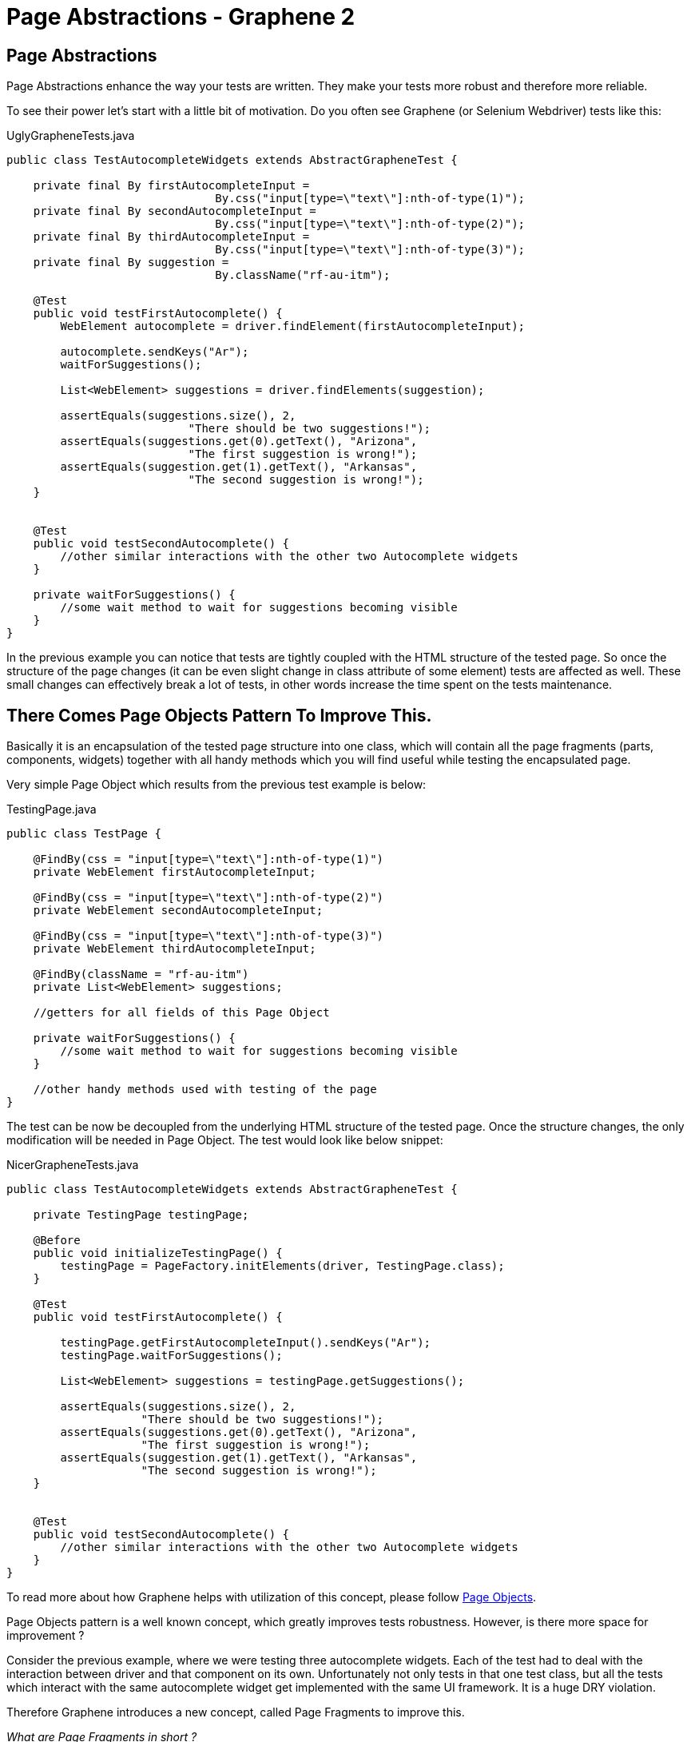Page Abstractions - Graphene 2
==============================
ifdef::env-github,env-browser[:outfilesuffix: .adoc]

[[page-abstractions]]
Page Abstractions
-----------------

[[page-abstractions-enhance-the-way-your-tests-are-written.-they-make-your-tests-more-robust-and-therefore-more-reliable.]]

Page Abstractions enhance the way your tests are written. They make your
tests more robust and therefore more reliable.

To see their power let's start with a little bit of motivation. Do you
often see Graphene (or Selenium Webdriver) tests like this:

UglyGrapheneTests.java

[source,java]
----
public class TestAutocompleteWidgets extends AbstractGrapheneTest {

    private final By firstAutocompleteInput = 
                               By.css("input[type=\"text\"]:nth-of-type(1)");
    private final By secondAutocompleteInput = 
                               By.css("input[type=\"text\"]:nth-of-type(2)");
    private final By thirdAutocompleteInput = 
                               By.css("input[type=\"text\"]:nth-of-type(3)");
    private final By suggestion = 
                               By.className("rf-au-itm");

    @Test
    public void testFirstAutocomplete() {
        WebElement autocomplete = driver.findElement(firstAutocompleteInput);

        autocomplete.sendKeys("Ar");
        waitForSuggestions();

        List<WebElement> suggestions = driver.findElements(suggestion);

        assertEquals(suggestions.size(), 2, 
                           "There should be two suggestions!");
        assertEquals(suggestions.get(0).getText(), "Arizona",
                           "The first suggestion is wrong!");
        assertEquals(suggestion.get(1).getText(), "Arkansas",
                           "The second suggestion is wrong!");
    }


    @Test
    public void testSecondAutocomplete() {
        //other similar interactions with the other two Autocomplete widgets
    }

    private waitForSuggestions() {
        //some wait method to wait for suggestions becoming visible
    }
}
----

In the previous example you can notice that tests are tightly coupled
with the HTML structure of the tested page. So once the structure of the
page changes (it can be even slight change in class attribute of
some element) tests are affected as well. These small changes can
effectively break a lot of tests, in other words increase the time spent
on the tests maintenance.

[[there-comes-page-objects-pattern-to-improve-this.]]
There Comes Page Objects Pattern To Improve This.
-------------------------------------------------

Basically it is an encapsulation of the tested page structure into one
class, which will contain all the page fragments (parts, components,
widgets) together with all handy methods which you will find useful
while testing the encapsulated page.

Very simple Page Object which results from the previous test example is
below:

TestingPage.java

[source,java]
----
public class TestPage {

    @FindBy(css = "input[type=\"text\"]:nth-of-type(1)")
    private WebElement firstAutocompleteInput;

    @FindBy(css = "input[type=\"text\"]:nth-of-type(2)")
    private WebElement secondAutocompleteInput;

    @FindBy(css = "input[type=\"text\"]:nth-of-type(3)")
    private WebElement thirdAutocompleteInput;

    @FindBy(className = "rf-au-itm")
    private List<WebElement> suggestions;

    //getters for all fields of this Page Object

    private waitForSuggestions() {
        //some wait method to wait for suggestions becoming visible
    }

    //other handy methods used with testing of the page
}
----

The test can be now be decoupled from the underlying HTML structure of the
tested page. Once the structure changes, the only modification will be
needed in Page Object. The test would look like below snippet:

NicerGrapheneTests.java

[source,java]
----
public class TestAutocompleteWidgets extends AbstractGrapheneTest {

    private TestingPage testingPage;

    @Before
    public void initializeTestingPage() {
        testingPage = PageFactory.initElements(driver, TestingPage.class);
    }

    @Test
    public void testFirstAutocomplete() {

        testingPage.getFirstAutocompleteInput().sendKeys("Ar");
        testingPage.waitForSuggestions();

        List<WebElement> suggestions = testingPage.getSuggestions();

        assertEquals(suggestions.size(), 2, 
                    "There should be two suggestions!");
        assertEquals(suggestions.get(0).getText(), "Arizona", 
                    "The first suggestion is wrong!");
        assertEquals(suggestion.get(1).getText(), "Arkansas", 
                    "The second suggestion is wrong!");
    }


    @Test
    public void testSecondAutocomplete() {
        //other similar interactions with the other two Autocomplete widgets
    }
}
----

To read more about how Graphene helps with utilization of this concept,
please follow <<page-objects, Page Objects>>.

Page Objects pattern is a well known concept, which greatly improves
tests robustness. However, is there more space for improvement ?

Consider the previous example, where we were testing three autocomplete
widgets. Each of the test had to deal with the interaction between
driver and that component on its own. Unfortunately not only tests in
that one test class, but all the tests which interact with the same
autocomplete widget get implemented with the same UI framework. It is a huge
DRY violation.

[[therefore-graphene-introduces-a-new-concept-called-page-fragments-to-improve-this.]]
Therefore Graphene introduces a new concept, called Page Fragments to
improve this.

_What are Page Fragments in short ?_

* Page Fragments stands for any part of the tested page, any widget, web
component, etc.
* A concept of encapsulation of these parts into completely reusable
pieces across all your tests.
* Powerful mechanism for creating own page fragments, like Autocomplete
(Calendar, Login, etc.) page fragment.
* A concept which differentiates each fragment by its root element and
make other parts reference from it.
* A solution which leverages Selenium WebDriver under the hood together
with all Graphene killer features.
* Set of utilities which simplify using of this feature in tests,
together with better support for Page Objects pattern.

So we already know that autocomplete widget from the previous example
can be encapsulated into one object. As it is part of the page, its
fragment, let's call that object Page Fragment. Better than words, let's
see an example of such encapsulation below.

AutocompleteFragment.java

[source,java]
----
public class AutocompleteFragment<T> {

    @Root
    WebElement root;

    @FindBy(css = "input[type='text']")
    WebElement inputToWrite;

    public static final String CLASS_NAME_SUGGESTION = "rf-au-itm";

    public List<Suggestion<T>> getAllSuggestions(SuggestionParser<T> parser) {
        List<Suggestion<T>> allSugg = new ArrayList<Suggestion<T>>();

        if (areSuggestionsAvailable()) {
            WebElement rightSuggList = getRightSuggestionList();
            
            List<WebElement> suggestions = 
                 rightSuggList.findElements(
                    By.className(CLASS_NAME_SUGGESTION));

            for (WebElement suggestion : suggestions) {
                allSugg.add(parser.parse(suggestion));
            }
        }

        return allSugg;
    }

    public List<Suggestion<T>> type(String value, SuggestionParser<T> parser) {
        List<Suggestion<T>> suggestions = new ArrayList<Suggestion<T>>();

        inputToWrite.sendKeys(value);
        try {
            waitForSuggestions();
        } catch (TimeoutException ex) {
            // no suggestions available
            return suggestions;
        }

        suggestions = getAllSuggestions(parser);
        return suggestions;
    }

    //other handy encapsulation of Autocomplete services
}
----

It is nothing special. The only difference between Page Objects and Page
Fragments is the element annotated with the `@Root` annotation. All
other `WebElement` fields annotated with `@FindBy` are referenced from
that root element. It makes such implementation pretty generic and
reusable across all tests which need to interact with the encapsulated
Page Fragment.

The `@Root` annotation is optional, you typically use it when you need
to directly invoke methods on it in your fragment's code. Therefore, you
do not need to declare such element. Graphene will take care of it. You
denote whether it is a Page Fragment or a Page Object in the way you use it
(a particular Page Object is annotated with `@Page`, a Page Fragment
with `@FindBy` annotation).

To introduce Page Fragments into previous test example, one need to do
for example following:

1.  Move autocomplete specific methods from `TestingPage` to the
`AutocompleteFragment<T>` implementation, so they can be reused in other
tests for different applications or pages too.
2.  Declare Page Fragments into Page Object (`TestingPage`, preferred
option) or directly into the tests (this again couples tests with the
structure of the testing page, less preferred).
3.  Rewrite Page Object methods so they will interact with the Page
Fragments instead of plain WebElements.

Following snippet shows that:

ImprovedTestingPage.java

[source,java]
----
public class TestPage {

    @FindBy(css = "div[class=\"rf-au\"]:nth-of-type(1)")
    private AutocompleteFragment<String> autocomplete1;

    @FindBy(css = "div[class=\"rf-au\"]:nth-of-type(2)")
    private AutocompleteFragment<String> autocomplete2;

    @FindBy(css = "div[class=\"rf-au\"]:nth-of-type(3)")
    private AutocompleteFragment<String> autocomplete3;

    // getters for all fields of this Page Object

    // other handy methods used with testing 
    // of the page now using the methods called from Page Fragments
}
----

For more information about how Page Fragments are declared, initialized
and more, please continue with <<page-fragments, Page Fragments>>.

[[page-objects]]
Page Objects
------------

Page Objects pattern is very well described
http://code.google.com/p/selenium/wiki/PageObjects[here].

*Graphene comes with support for this pattern.* The main additions are:

* Better support for initialization of the Page Objects. Graphene
automatically enriches the Page Object's injection points (e.g.
`@FindBy`).
* Page Objects can contain <<page-fragments, Page Fragments>> and they are
also properly initialized.
* Page Objects can contain any injection point which Arquillian supports.
- e.g. `@Drone WebDriver` for injecting browser instance
//TODO check Link
* Page Objects can <<location-strategies#location-of-pages, encapsulate
their location>>.

You have already seen the default way of initializing Page Objects in
<<page-abstractions, Page Abstractions>>.

*Let's showcase Graphene way of doing this!*

1.  Implement a Page Object.
2.  Declare it in the test.
3.  Annotate it with
`org.jboss.arquillian.graphene.spi.annotations.Page` annotation.
4.  And that's all! No need to initialize Page Object via any factory
method.

To see it in action, consider the code snippets below, which
demonstrate testing of a simple web page with progress bar and two
buttons.

[[implement-page-object]]
Implement Page Object
~~~~~~~~~~~~~~~~~~~~~

TestingPage.java

[source,java]
----
import org.openqa.selenium.support.FindBy;

public class TestPage {

    @Drone
    private WebDriver browser;

    @FindBy(className = "start-button")
    private WebElement startButton;

    @FindBy(className = "stop-button")
    private WebElement stopButton;

    @FindBy(id = "progress")
    private WebElement progressBar;

    @FindBy(className = "foo-bar")
    private List<WebElement> listOfElements;

    //getters for all fields of this Page Object

    public long start() {
        startButton.click();

        return System.currentTimeMillis();
    }

    public void stop() {
        stopButton.click();
    }

    /**
    * Returns the progress, that is, on how many percents it is completed.
    */
    public int getProgress() {
        //parse string which contains % sign to an int value
        //you may use also injected browser instance
    }

    public long waitUntilCompleted() {
        while(getProgress() != 100) {
            //do nothing
        }

        return System.currentTimeMillis();
    }

    //other handy methods used with testing of the page
}
----

Page Objects can be declared also as nested classes. However, to better
decouple test logic from the structure of the tested page, it is
recommended to declare Page Objects as standalone classes.

Your are not limited just with injecting `WebElement` instances. You can
in the same way inject your <<page-fragments, Page Fragments>>, or even
`java.util.List` of Page Fragments/WebElements.

NOTE: You have to use private fields for all Graphene initialized
`WebElement`/Page Fragments etc. Use their getters from tests.

Page Objects in Multiple Browsers Scenario
^^^^^^^^^^^^^^^^^^^^^^^^^^^^^^^^^^^^^^^^^^
If you use page abstractions together with parallel browsers feature, be
sure to check <<parallel-browsers#using-page-abstractions-with-multiple-browsers,
Using Page Abstractions with Multiple Browsers>>.

[[declare-it-in-the-test-and-annotate-it-with-page-annotation.]]
Declare It In The Test And Annotate It With @Page Annotation.
~~~~~~~~~~~~~~~~~~~~~~~~~~~~~~~~~~~~~~~~~~~~~~~~~~~~~~~~~~~~~

Test.java

[source,java]
----
import org.jboss.arquillian.graphene.page.Page;
//other imports

@RunWith(Arquillian.class)
public class TestClass {

    //ommitting all the other Arquillian related methods for deployment etc.

    @Page
    private TestingPage testingPage;

    @Test
    public void test1() {
        long startedAt = testingPage.start();

        long endedAt = testingPage.waitUntilCompleted();

        long lastInSeconds = (endedAt - startedAt) / 1000

        assertTrue(lastInSeconds < 20, "It took: " + lastInSeconds + ", its too much!");
    }

    @Test
    public void test2() {
        //other test which can also call methods from already initialized {{TestingPage}}
    }
}
----

[[deployment-and-browser-determination]]
Deployment and Browser Determination
~~~~~~~~~~~~~~~~~~~~~~~~~~~~~~~~~~~~

The deployment according to which the `@Location` value will be
resolved, and the browser into which the page will be loaded can be
determined in the following way:

[source,java]
----
import org.jboss.arquillian.container.test.api.Deployment;
import org.jboss.arquillian.container.test.api.OperateOnDeployment;
import org.jboss.arquillian.container.test.api.RunAsClient;
import org.jboss.arquillian.graphene.page.InitialPage;
import org.jboss.arquillian.graphene.page.Location;
//other imports

@RunWith(Arquillian.class)
@RunAsClient
public class TestLocation {

    @Drone
    private WebDriver browser;

    @Drone
    @Browser2
    private WebDriver browser2;

    @Deployment
    public static WebArchive createTestArchive() {
        //returning default war
    }

    @Deployment(name = "deployment1")
    public static WebArchive createTestArchive1() {
       //returning some different war
    }

    @Test
    @OperateOnDeployment("deployment1")
    public void test1(@InitialPage MyPageObject1 obj) {
        //testing the page with help of MyPageObject1
    }

    @Test
    public void test2(@Browser2 @InitialPage MyPageObject2 obj) {
        //Graphene will load as the first action MyPageObject2 location value to the browser2
        //testing the page with help of MyPageObject2
    }
}
----

You can read more about multiple deployments Arquillian feature
// TODO fix link
https://docs.jboss.org/author/display/ARQ/Multiple+Deployments[here].
Graphene support for <<parallel-browsers#, parallel browsers>> for
more information about this subject.

[[page-fragments]]
Page Fragments
--------------

The concept of Page Fragments and motivation behind them were already
introduced in <<page-abstractions, Page Abstractions>>. Here you can find more
detailed info about:

1.  <<relation-to-page-objects, Relation to Page Objects>>
2.  <<usage, Usage>>
3.  <<creating-page-fragments, Creating Page Fragments>>
4.  <<samples-of-page-fragments, Samples of Page Fragments>>
1.  <<autocomplete, Autocomplete>>
2.  <<calendar, Calendar>>
3.  <<table, Table>>
4.  <<login-component, Login component>>

[[relation-to-page-objects]]
Relation to Page Objects
~~~~~~~~~~~~~~~~~~~~~~~~

Page Fragments and Page Objects are similar concepts. They both
decouple HTML structure of the tested application from the tests. They
both encapsulate some kind of page services or the interactions a user
can do with the page.

The difference is that Page Objects are encapsulating a specific page
(or its part) of specific application, while Page Fragments are dealing
with parts of the page, its widgets, components, basically fragments
which are reusable across the whole web UI framework in which the
application under test is written.

[[usage]]
Usage
~~~~~

To use Page Fragment in your tests only thing you need to do is use an
implementation class of the Page Fragment together with `@FindBy`
annotation pointing to the root of the fragment.

DeclaringPageFragmentInTest.java

[source,java]
----
@FindBy(css="cssLocatorOfThePageFragmentRoot")
private PageFragmentImplementation pageFragment;
----

Use `@FindBy` annotation as you are used to with plain `WebElement`, so
indeed you can use other locating strategies (xpath, id, className, ...)
to reference the root of the Page fragment. The root of the fragment is
DOM element which is parent for all other elements which are part of the
Page fragment and need to be referenced from it (e.g. Calendar and its
cells).

These Page fragments and other `WebElement` fields are dynamically
initialized by Graphene so no need to initialize them via factories.

Handy Hints

* You can declare Page Fragments in the above mentioned way either
directly in your tests or you can declare them in the same way within
your Page Objects.
* You can nest your Page Fragments in other Page Fragments and create
thus nice structure of your fragments (e.g. Page Fragment application
menu -> nested menu group -> nested menu item).
* Page Fragments can be declared as nested classes, however, to better
reuse them across your test suites, it is not recommended.

There is another way to create Page Fragments. You can create them
dynamically with use of
`Graphene.createPageFragment(Class<T> clazz, WebElement root)`. This may
be particularly useful when implementing Page Fragment for e.g. Tab
Panel widget.

[[creating-page-fragments]]
Creating Page Fragments
~~~~~~~~~~~~~~~~~~~~~~~

To define own Page Fragment one needs to:

1.  Recognize a fragment of the page which can be abstracted and
encapsulated into a Page Fragment (Basically web UI components which are
rendered always with the same DOM structure.)
2.  Create a class or if you find it appropriate also an interface for
it.
3.  Define the parts you need for implementing the fragment's services,
which will be referenced from the injected root. Annotate them with
`@FindBy` annotation.
4.  Define the methods which are basically encapsulation of the fragment
services (Calendar services - get date, set date, ...).

If you need to access the injected root of your Page Fragment, you can do
so by declaring a `WebElement` field with a `@Root` annotation.

There are two packages from where you can import `@FindBy` annotation:

1.  `org.openqa.selenium.support.FindBy` - well know `@FindBy` from
Selenium 2
2.  `org.jboss.arquillian.graphene.enricher.findby.FindBy` -
[Graphene FindBy annotation]
which adds on top of classic `@FindBy` many useful features.

So the implementation can look like snippet below.

PageFragmentExample.java

[source,java]
----
import org.jboss.arquillian.graphene.spi.annotations.Root;
import org.openqa.selenium.WebElement;
import org.openqa.selenium.support.FindBy;

public class PageFragmentExample {

    @Root
    private WebElement optionalRoot;

    @Drone
    private WebDriver browser;

    @FindBy(css="relativeLocatorOfThisPageFragmentPart")
    private WebElement otherPageFragmentPart;

    @FindBy(xpath="relativeLocatorOfThisPageFragmentPart")
    private WebElement alsoPageFragmentPart;

    public void firstServiceEncapsulated() {
        otherPageFragmentPart.click();
    }

    public void secondServciceEncapsulated() {
        alsoPageFragmentPart.clear();
    }

    public void thirdServiceWhichNeedsDirectAccessToRoot() {
        root.click();
    }

    public void fourthServiceWhichNeedsBrowserInstance() {
        Actions builder = new Actions(browser);

        builder.keyDown(Keys.CONTROL)
               .click(otherPageFragmentPart)
               .keyUp(Keys.CONTROL);
        builder.build().perform();
    }

    //other services and help methods
}
----

WARNING: Be Careful with the xpath locators. They can be written in a way
that it does not matter from which element they are referenced.
Prefer therefore locating according to id, css or class name.

TIP: Indeed you will need a reference for `WebDriver` instance. You can
easily inject it with `@Drone` annotation.

NOTE: You have to use private fields for all Graphene initialized
WebElement/Page Fragments etc. Use their getters from tests.

Page Fragments In Multiple Browsers Scenario
^^^^^^^^^^^^^^^^^^^^^^^^^^^^^^^^^^^^^^^^^^^^
If you use page abstractions together with parallel browsers feature, be
sure to
//TODO check link
check https://docs.jboss.org/author/display/ARQGRA2/Parallel+browsers#Parallelbrowsers-UsingPageAbstractionswithMultipleBrowsers[Using
Page Abstractions with Multiple Browsers].

[[samples-of-page-fragments]]
Samples of Page Fragments
~~~~~~~~~~~~~~~~~~~~~~~~~

Let's consider following code snippets, which are reflecting some
examples of the Page Fragments to start with. In each example you can
find:

* An image of the page fragment to be clear what we are speaking about.
* HTML structure of the page fragment rendered in RichFaces framework.
* Example of the Page Fragment encapsulation, either the implementation
or just the interface for it.

[[autocomplete]]
Autocomplete
^^^^^^^^^^^^

//TODO fix images
image:images/author/download/attachments/53117994/autocomplete.png[images/author/download/attachments/53117994/autocomplete.png]

image:images/author/download/attachments/53117994/autocompleteHTML.png[images/author/download/attachments/53117994/autocompleteHTML.png]

AutocompletePageFragment.java

[source,java]
----
public class AutocompletePageFragment<T> {

    @Root
    WebElement root;

    @FindBy(css = CSS_INPUT)
    WebElement inputToWrite;

    public static final String CLASS_NAME_SUGGESTION_LIST = "rf-au-lst-cord";
    public static final String CLASS_NAME_SUGGESTION = "rf-au-itm";
    public static final String CSS_INPUT = "input[type='text']";

    private String separator = " ";

    public boolean areSuggestionsAvailable() {

        List<WebElement> suggestionLists = root.findElements(
              By.xpath("//*[contains(@class,'" + CLASS_NAME_SUGGESTION_LIST + "')]"));

        WebElement suggList = getRightSuggestionList();

        return suggList.isDisplayed();
    }

    public void finish() {
        inputToWrite.sendKeys(" ");
        inputToWrite.sendKeys("\b\b");
        root.click();
    }

    public List<Suggestion<T>> getAllSuggestions(SuggestionParser<T> parser) {
        List<Suggestion<T>> allSugg = new ArrayList<Suggestion<T>>();

        if (areSuggestionsAvailable()) {
            WebElement rightSuggList = getRightSuggestionList();
            List<WebElement> suggestions = rightSuggList.findElements(
                                         By.className(CLASS_NAME_SUGGESTION));

            for (WebElement suggestion : suggestions) {
                allSugg.add(parser.parse(suggestion));
            }
        }

        return allSugg;
    }

    public void setSeparator(String regex) {
        this.separator = regex;
    }

    public void type(String value) {
        inputToWrite.sendKeys(value);
        try {
            waitForSuggestions(GUI_WAIT);
        } catch (TimeoutException ex) {
            // no suggestions available

        }
    }

    public List<Suggestion<T>> type(String value, SuggestionParser<T> parser) {
        List<Suggestion<T>> suggestions = new ArrayList<Suggestion<T>>();

        inputToWrite.sendKeys(value);
        try {
            waitForSuggestions(GUI_WAIT);
        } catch (TimeoutException ex) {
            // no suggestions available
            return suggestions;
        }

        suggestions = getAllSuggestions(parser);
        return suggestions;
    }

    private void waitForSuggestions(int timeout) {
        (new WebDriverWait(GrapheneContext.getProxy(), timeout))
           .until(new ExpectedCondition<Boolean>() {

            public Boolean apply(WebDriver d) {
                return areSuggestionsAvailable();
            }
        });
    }

    //other Autocomplete services and help methods
}
----

[[calendar]]
Calendar
^^^^^^^^

// TODO fix images
image:images/author/download/attachments/53117994/calendar.png[images/author/download/attachments/53117994/calendar.png]

image:images/author/download/attachments/53117994/calendarHTML.png[images/author/download/attachments/53117994/calendarHTML.png]

CalendarPageFragmentImpl.java

[source,java]
----
public class CalendarPageFragmentImpl {

    @Root
    private WebElement root;

    @FindBy(className = "rf-cal-inp")
    private WebElement input;

    @FindBy(css = "td[class=\"rf-cal-hdr-month\"] > div")
    private WebElement showYearAndMonthEditorButton;

    @FindBy(css = "img:nth-of-type(1)")
    private WebElement showCalendarButton;

    @FindBy(className = "rf-cal-day-lbl")
    private WebElement popupWithCalendar;

    @FindBy(css = "div[class=\"rf-cal-time-btn\"]:nth-of-type(1)")
    private WebElement okButton;

    @FindBy(css = "table[class=\"rf-cal-monthpicker-cnt\"] td:nth-of-type(4) > div")
    private WebElement nextDecade;

    @FindBy(css = "table[class=\"rf-cal-monthpicker-cnt\"] td:nth-of-type(3) > div")
    private WebElement previousDecade;

    private final String YEAR_AND_MONTH_LOCATOR_CSS =
                                                       "div[class=\"rf-cal-edtr-btn\"]";

    private final String DAY_LOCATOR_CLASS = "rf-cal-c";

    /**
     * The format of date displayed on the calendar input, default dd/M/yyhh:mma
     */
    private String dateFormat = "dd/M/yy hh:mm a";

    public void showCalendar() {

        if (!popupWithCalendar.isDisplayed()) {
            showCalendarButton.click();

            waitUntilPopupWithCalendarIsDisplayed();
        }
    }

    private void gotoDate(Date date) {
        showCalendar();

        Calendar cal = new GregorianCalendar();
        cal.setTime(date);
        int wishedYear = cal.get(Calendar.YEAR);
        // month is indexed from 0!
        int wishedMonth = cal.get(Calendar.MONTH);
        int wishedDay = cal.get(Calendar.DAY_OF_MONTH);

        cal.setTime(new Date(System.currentTimeMillis()));

        int todayYear = cal.get(Calendar.YEAR);
        int todayMonth = cal.get(Calendar.MONTH);
        // int todayDay = cal.get(Calendar.DAY_OF_MONTH);

        showYearAndMonthEditorButton.click();

        if ((wishedYear != todayYear) || (wishedMonth != todayMonth)) {
            List<WebElement> years;
            String txt;

            if (todayYear > wishedYear) {
                int howManyDecadesLessOrMore =
                                              (todayYear - wishedYear) / 10;

                for (int i = 0; i < howManyDecadesLessOrMore; i++)
                    previousDecade.click();
            }

            if (todayYear < wishedYear) {
                int howManyDecadesLessOrMore =
                                              (wishedYear - todayYear) / 10;

                for (int i = 0; i < howManyDecadesLessOrMore; i++)
                    nextDecade.click();
            }

            selectYear(wishedYear);

            years = root.findElements(By
                    .cssSelector(YEAR_AND_MONTH_LOCATOR_CSS));

            for (WebElement i : years) {
                txt = i.getText().trim();

                if (txt.matches("[a-zA-Z]+?")) {
                    if (txt.equals("Jan") && wishedMonth == 0) {
                        i.click();
                        // break;
                    } else if(txt.equals("Feb") && wishedMonth == 1) {
                        i.click();
                        // break;
                    } else if (txt.equals("Mar") && wishedMonth == 2){
                        i.click();
                        // break;
                    } else if (txt.equals("Apr") && wishedMonth == 3){
                        i.click();
                        // break;
                    } else if (txt.equals("May") && wishedMonth == 4){
                        i.click();
                        // break;
                    } else if (txt.equals("Jun") && wishedMonth == 5){
                        i.click();
                        // break;
                    } else if (txt.equals("Jul") && wishedMonth == 6){
                        i.click();
                        // break;
                    } else if (txt.equals("Aug") && wishedMonth == 7){
                        i.click();
                        // break;
                    } else if (txt.equals("Sep") && wishedMonth == 8){
                        i.click();
                        // break;
                    } else if (txt.equals("Oct") && wishedMonth == 9){
                        i.click();
                        // break;
                    } else if (txt.equals("Nov") && wishedMonth == 10{
                        i.click();
                        // break;
                    } else if (txt.equals("Dec") && wishedMonth == 11{
                        i.click();
                        // break;
                    }
                }
            }

            okButton.click();
        }

        List<WebElement> days = root.findElements(By
                .className(DAY_LOCATOR_CLASS));
        String txt;
        for (WebElement i : days) {
            txt = i.getText().trim();
            int day = new Integer(txt);
            if (day == wishedDay) {
                i.click();
                break;
            }
        }
    }

    /**
     * Selects the year on the calendar, note that the month and year editor has
     * to be shown already
     *
     * @param wishedYear
     *            the year you want to set
     * @return true if the year was successfully set, false otherwise
     */
    private boolean selectYear(int wishedYear) {
        List<WebElement> years = root.findElements(By
                .cssSelector(YEAR_AND_MONTH_LOCATOR_CSS));
        String txt;

        for (WebElement i : years) {

            txt = i.getText().trim();
            int year;

            if (txt.matches("\\d+?")) {
                year = new Integer(txt);

                if (wishedYear == year) {
                    i.click();
                    return true;
                }
            }
        }
        return false;
    }

    public void gotoDateTime(DateTime dateTime) {
        Date date = dateTime.toDate();
        gotoDate(date);
    }

    public void gotoDateTime(DateTime dateTime, ScrollingType type) {
        throw new UnsupportedOperationException("Not implemented yet!");
    }

    public CalendarDay gotoNextDay() {
        Date date = getDateTime().toDate();
        Calendar cal = new GregorianCalendar();
        cal.setTime(date);
        cal.roll(Calendar.DAY_OF_MONTH, true);

        gotoDate(cal.getTime());

        // CalendarDay day = new CalendarDayImpl();
        return null;
    }
}
----

[[table]]
Table
^^^^^

// TODO fix images
image:images/author/download/attachments/53117994/table.png[images/author/download/attachments/53117994/table.png]

image:images/author/download/attachments/53117994/tableHTML.png[images/author/download/attachments/53117994/tableHTML.png]

Table.java

[source,java]
----
public interface TableComponent {

    /**
     * Associates this data table with a given data scroller
     *
     * @param scroller the scroller to associate this table with
     */
    void setDateScroller(DataScrollerComponent scroller);

    /**
     * <p>
     * Returns the total number of rows in this particular table.
     * </p>
     * <p>
     * The <code>rowspan</code> html atribute is not considered,
     * in other words the row with <code>rowspan</code> equals 2 is
     * considered as one row.
     * </p>
     *
     * @return
     */
    int getNumberOfRows();

    /**
     * <p>
     * Returns total number of cells in this particular table.
     * </p>
     *
     * @return
     */
    int getNumberOfCells();

    <T> List<Cell<T>> findCells(CellFunction<T> function);

    List<Row> findRow(RowFunction function);

    <T> List<Column<T>> findColumns(ColumnFunction<T> function);

    /**
     * <p>
     * Returns the total number of columns in this particular table.
     * </p>
     * <p>
     * The <code>colspan</code> html atribute is not considered,
     * in other words the column with <code>colspan</code> equals 2 is
     * considered as one column.
     * </p>
     *
     * @return
     */
    int getNumberOfColumns();

    /**
     * Returns the particular cell, the cell with coordinations determined
     * by given row and column.
     *
     * @param row
     * @param column
     * @return
     */
    <T> Cell<T> getCell(Row row, Column<T> column);

    /**
     * Returns the list of all header cells, in other words the whole table header.
     *
     * @return
     */
    Header getTableHeader();

    /**
     * Returns the list of all footer cells, in other words the whole table footer.
     *
     * @return
     */
    Footer getTableFooter();

    /**
     *
     * @return
     */
    List<Row> getAllRows();

    /**
     * Returns the first row of the table, the header row if available, is not counted.
     *
     * @return
     */
    Row getFirstRow();

    /**
     * Returns the last row of the table, the footer row if available, is not counted.
     *
     * @return
     */
    Row getLastRow();

    /**
     * <p>
     * Returns the row with the order determined by given param <code>order</code>.
     * </p>
     * <p>
     * Rows are indexed from 0. The header row if available is not counted.
     * </p>
     *
     * @param order the order of the row
     * @return the particular row, or null if it does not exist
     */
    Row getRow(int order);
}
----

[[login-component]]
Login Component
^^^^^^^^^^^^^^^

LoginPageFragment.java

[source,java]
----
public class LoginPageFragment {

    @Root
    private WebElement root;

    @FindBy(css="input[type='text']")
    private WebElement loginInput;

    @FindBy(css="input[type='password']")
    private WebElement passwordInput;

    @FindBy(css="input[type='submit']")
    private WebElement loginButton;

    @FindBy(className="errorMsg")
    private WebElement errorMsg;

    public void fillInLogin(String login) {
        loginInput.sendKeys(login);
    }

    public void fillInPassword(String password) {
        passwordInput.sendKeys(password);
    }

    public void login() {
        loginButton.click();
    }

    public String getErrorMsg() {
        return errorMsg.getText();
    }
}
----

[[location-of-pages]]
Location of pages
-----------------

[[location-concepts]]
Location concepts
~~~~~~~~~~~~~~~~~

Page object encapsulates some page. This page has its location. We can
see the location of a page as some kind of metadata logically related to
that page. In order to have this location information wired with page as
such, there is @Location annotation by which you can specify where some
page is located. Check out this simple example:

[source,java]
----
@Location("index.html")
public class SomePage
{
  // just some page object
}
----

The above location value will be treated as the relative URL to the
value of @ArquillianResource URL contextRoot - e.g.
http://localhost:8080/app/index.html.

Use @Location("") to denote that page object's location equals to the
context root of the deployed application.

By putting @Location annotation at page object, when you inject this
page annotated with @InitialPage annotation into a test method, that
page object will be open at that location as the very first action in a
test method. Lets see an example:

[source,java]
----
@Test
public void testMethod(@InitialPage SomePage page)
{
    // here you will have your page already open, WebDriver opens index.html

    // other code
}
----

[[location-schemes]]
Location schemes
~~~~~~~~~~~~~~~~

Every location has some scheme. In the previous example, HTTP scheme
is used by default. There are multiple schemes as:

[[http-scheme]]
HTTP Scheme
^^^^^^^^^^^

Treats location as http:// scheme. You do not have to specify _scheme_
parameter since by default it is HTTP

[source,java]
----
@Location("http://www.google.com") // by default scheme = Scheme.HTTP.class when omitted
@Location("https://www.google.com") // works with https as well, scheme is same
----

You can not do this

[source,java]
----
@Location("www.google.com")
----

since it is not possible to say if this location is relative (as
index.html) or absolute. You have to use http:// scheme string
explicitly to open regular "www" page on the net.

[[file-scheme]]
File Scheme
^^^^^^^^^^^

Treats location as file:// scheme

[source,java]
----
@Location(scheme = Scheme.FILE.class, value = "file:///full/path/to/page.html")
----

[[resource-scheme]]
Resource Scheme
^^^^^^^^^^^^^^^

Treats location as resource:// scheme

[source,java]
----
@Location(scheme = Scheme.RESOURCE.class, value = "resource://...")
----

The "resource://" prefix denotes that the page is not deployed to any
container, and will be loaded from local file-system. The same you can
achieve with prefix "file".

Check out Graphene Utility Class documentation page, to see how you can
use Graphene.goTo(Class<?> pageObjectClass) method to load Page Object
location in the browser.

[[how-do-i-implement-my-own-scheme]]
How Do I Implement My Own Scheme?
~~~~~~~~~~~~~~~~~~~~~~~~~~~~~~~~~

Custom scheme is implemented e.g. in Droidium so you can open your
activities as pages. You have to extend
https://github.com/arquillian/arquillian-graphene/blob/2.1.x/spi/src/main/java/org/jboss/arquillian/graphene/spi/location/Scheme.java[org.jboss.arquillian.graphene.spi.location.Scheme]
and add your own scheme like this:

[source,java]
----
public DroidiumScheme extends Scheme
{

    private static final String scheme = "and-activity://";

    @Override
    public String toString()
    {
        return scheme;
    }
}
----

Then you have to implement your own
https://github.com/arquillian/arquillian-graphene/blob/2.1.x/spi/src/main/java/org/jboss/arquillian/graphene/spi/location/LocationDecider.java[org.jboss.arquillian.graphene.location.decider.LocationDecider]
which is in Graphene SPI as well. This decider resolves scheme value
to which WebDriver instance will subsequently open via get() method.

Finally you have to register this decider as a service in Arquillian's
loadable extension.

After that, you can do this:

[source,java]
----
@Location(scheme = DroidiumScheme.class, value = "this.is.my.android.activity")
public class SomeActivityPage
{
}
----

[source,java]
----
@Test
public void testMyActivity(@InitialPage SomeActivityPage myActivity)
{
    // here your Android activity will be already open by WebDriver
}
----

[[how-to-set-default-scheme-per-project]]
How To Set Default Scheme Per Project?
~~~~~~~~~~~~~~~~~~~~~~~~~~~~~~~~~~~~~~

Imagining you are dealing only with Android activities so specifying
_scheme = DroidiumScheme.class_ is not needed. You can set default
scheme in arquillian.xml like this:

[source,java]
----
<extension qualifier="graphene">
  <!-- Droidium everywhere -->
  <property name="scheme">org.arquillian.droidium.native_.spi.location.DroidiumScheme</property>
</extension>
----

Now you can use it like:

[source,java]
----
@Location("this.is.my.android.activity")
----
